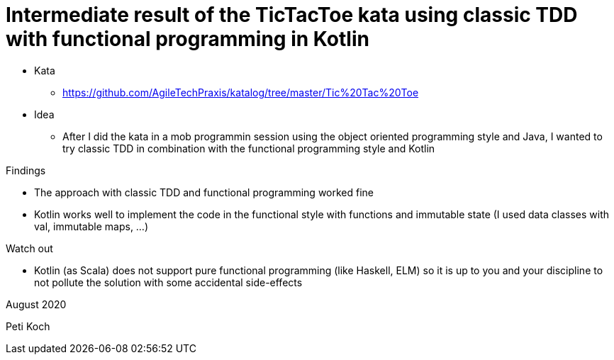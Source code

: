 = Intermediate result of the TicTacToe kata using classic TDD with functional programming in Kotlin

* Kata
** https://github.com/AgileTechPraxis/katalog/tree/master/Tic%20Tac%20Toe
* Idea
** After I did the kata in a mob programmin session using the object oriented programming style and Java,
I wanted to try classic TDD in combination with the functional programming style and Kotlin

Findings

* The approach with classic TDD and functional programming worked fine
* Kotlin works well to implement the code in the functional style with
functions and immutable state (I used data classes with val, immutable maps, ...)

Watch out

* Kotlin (as Scala) does not support pure functional programming (like Haskell, ELM)
so it is up to you and your discipline to not pollute the solution with some accidental side-effects



August 2020

Peti Koch